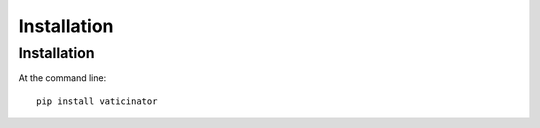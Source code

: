 ============
Installation
============

Installation
--------------------

At the command line::

    pip install vaticinator
